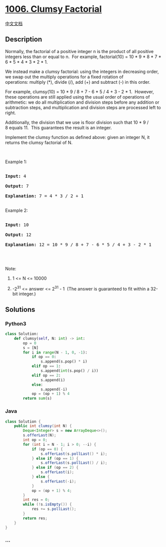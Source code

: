 * [[https://leetcode.com/problems/clumsy-factorial][1006. Clumsy
Factorial]]
  :PROPERTIES:
  :CUSTOM_ID: clumsy-factorial
  :END:
[[./solution/1000-1099/1006.Clumsy Factorial/README.org][中文文档]]

** Description
   :PROPERTIES:
   :CUSTOM_ID: description
   :END:

#+begin_html
  <p>
#+end_html

Normally, the factorial of a positive integer n is the product of all
positive integers less than or equal to n.  For example, factorial(10) =
10 * 9 * 8 * 7 * 6 * 5 * 4 * 3 * 2 * 1.

#+begin_html
  </p>
#+end_html

#+begin_html
  <p>
#+end_html

We instead make a clumsy factorial: using the integers in decreasing
order, we swap out the multiply operations for a fixed rotation of
operations: multiply (*), divide (/), add (+) and subtract (-) in this
order.

#+begin_html
  </p>
#+end_html

#+begin_html
  <p>
#+end_html

For example, clumsy(10) = 10 * 9 / 8 + 7 - 6 * 5 / 4 + 3 - 2 * 1. 
However, these operations are still applied using the usual order of
operations of arithmetic: we do all multiplication and division steps
before any addition or subtraction steps, and multiplication and
division steps are processed left to right.

#+begin_html
  </p>
#+end_html

#+begin_html
  <p>
#+end_html

Additionally, the division that we use is floor division such that 10 *
9 / 8 equals 11.  This guarantees the result is an integer.

#+begin_html
  </p>
#+end_html

#+begin_html
  <p>
#+end_html

Implement the clumsy function as defined above: given an integer N, it
returns the clumsy factorial of N.

#+begin_html
  </p>
#+end_html

#+begin_html
  <p>
#+end_html

 

#+begin_html
  </p>
#+end_html

#+begin_html
  <p>
#+end_html

Example 1:

#+begin_html
  </p>
#+end_html

#+begin_html
  <pre>

  <strong>Input: </strong>4

  <strong>Output:</strong>&nbsp;7

  <strong>Explanation:</strong> 7 = 4 * 3 / 2 + 1

  </pre>
#+end_html

#+begin_html
  <p>
#+end_html

Example 2:

#+begin_html
  </p>
#+end_html

#+begin_html
  <pre>

  <strong>Input: </strong><span id="example-input-1-1">10

  </span><strong>Output: </strong><span id="example-output-1">12

  </span><strong>Explanation: </strong>12 = 10 * 9 / 8 + 7 - 6 * 5 / 4 + 3 - 2 * 1

  </pre>
#+end_html

#+begin_html
  <p>
#+end_html

 

#+begin_html
  </p>
#+end_html

#+begin_html
  <p>
#+end_html

Note:

#+begin_html
  </p>
#+end_html

#+begin_html
  <ol>
#+end_html

#+begin_html
  <li>
#+end_html

1 <= N <= 10000

#+begin_html
  </li>
#+end_html

#+begin_html
  <li>
#+end_html

-2^31 <= answer <= 2^31 - 1  (The answer is guaranteed to fit within a
32-bit integer.)

#+begin_html
  </li>
#+end_html

#+begin_html
  </ol>
#+end_html

** Solutions
   :PROPERTIES:
   :CUSTOM_ID: solutions
   :END:

#+begin_html
  <!-- tabs:start -->
#+end_html

*** *Python3*
    :PROPERTIES:
    :CUSTOM_ID: python3
    :END:
#+begin_src python
  class Solution:
      def clumsy(self, N: int) -> int:
          op = 0
          s = [N]
          for i in range(N - 1, 0, -1):
              if op == 0:
                  s.append(s.pop() * i)
              elif op == 1:
                  s.append(int(s.pop() / i))
              elif op == 2:
                  s.append(i)
              else:
                  s.append(-i)
              op = (op + 1) % 4
          return sum(s)
#+end_src

*** *Java*
    :PROPERTIES:
    :CUSTOM_ID: java
    :END:
#+begin_src java
  class Solution {
      public int clumsy(int N) {
          Deque<Integer> s = new ArrayDeque<>();
          s.offerLast(N);
          int op = 0;
          for (int i = N - 1; i > 0; --i) {
              if (op == 0) {
                  s.offerLast(s.pollLast() * i);
              } else if (op == 1) {
                  s.offerLast(s.pollLast() / i);
              } else if (op == 2) {
                  s.offerLast(i);
              } else {
                  s.offerLast(-i);
              }
              op = (op + 1) % 4;
          }
          int res = 0;
          while (!s.isEmpty()) {
              res += s.pollLast();
          }
          return res;
      }
  }
#+end_src

*** *...*
    :PROPERTIES:
    :CUSTOM_ID: section
    :END:
#+begin_example
#+end_example

#+begin_html
  <!-- tabs:end -->
#+end_html

#+begin_html
  <!-- tabs:end -->
#+end_html
